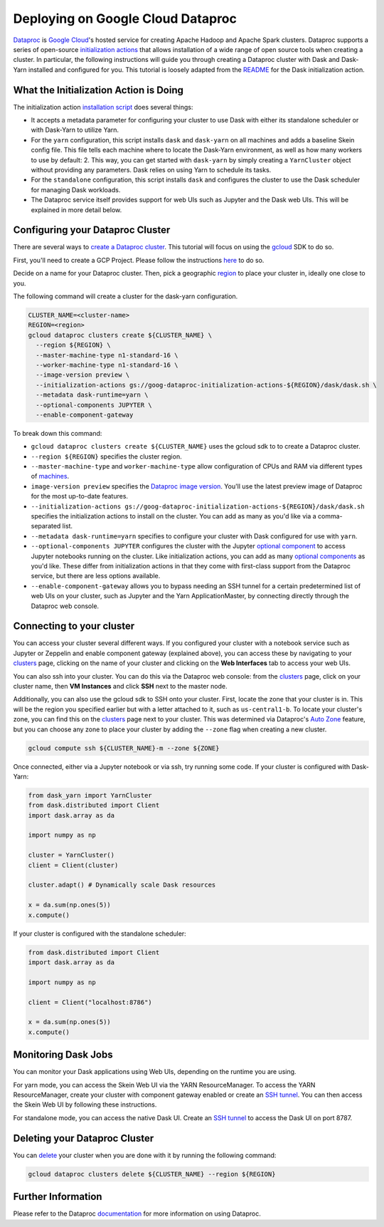 Deploying on Google Cloud Dataproc
==================================

`Dataproc`_ is `Google Cloud`_'s hosted service for creating Apache Hadoop and
Apache Spark clusters. Dataproc supports a series of open-source
`initialization actions`_ that allows installation of a wide range of open
source tools when creating a cluster. In particular, the following
instructions will guide you through creating a Dataproc cluster with Dask and
Dask-Yarn installed and configured for you. This tutorial is loosely adapted
from the `README`_ for the Dask initialization action.

What the Initialization Action is Doing
---------------------------------------
The initialization action `installation script`_ does several things:

- It accepts a metadata parameter for configuring your cluster to use Dask
  with either its standalone scheduler or with Dask-Yarn to utilize Yarn.

- For the ``yarn`` configuration, this script installs ``dask`` and
  ``dask-yarn`` on all machines and adds a baseline Skein config file. This
  file tells each machine where to locate the Dask-Yarn environment, as well
  as how many workers to use by default: 2. This way, you can get started with 
  ``dask-yarn`` by simply creating a ``YarnCluster`` object without providing
  any parameters. Dask relies on using Yarn to schedule its tasks.

- For the ``standalone`` configuration, this script installs ``dask`` and
  configures the cluster to use the Dask scheduler for managing Dask
  workloads.

- The Dataproc service itself provides support for web UIs such as Jupyter and
  the Dask web UIs. This will be explained in more detail below. 

Configuring your Dataproc Cluster
---------------------------------
There are several ways to `create a Dataproc cluster`_. This tutorial will
focus on using the `gcloud`_ SDK to do so.

First, you'll need to create a GCP Project. Please follow the instructions
`here`_ to do so.

Decide on a name for your Dataproc cluster. Then, pick a geographic `region`_
to place your cluster in, ideally one close to you. 

The following command will create a cluster for the dask-yarn configuration.

.. code-block:: console

    CLUSTER_NAME=<cluster-name>
    REGION=<region>
    gcloud dataproc clusters create ${CLUSTER_NAME} \
      --region ${REGION} \
      --master-machine-type n1-standard-16 \
      --worker-machine-type n1-standard-16 \
      --image-version preview \
      --initialization-actions gs://goog-dataproc-initialization-actions-${REGION}/dask/dask.sh \
      --metadata dask-runtime=yarn \
      --optional-components JUPYTER \
      --enable-component-gateway

To break down this command:
  
- ``gcloud dataproc clusters create ${CLUSTER_NAME}`` uses the gcloud sdk to
  to create a Dataproc cluster.

- ``--region ${REGION}`` specifies the cluster region.

- ``--master-machine-type`` and ``worker-machine-type`` allow configuration of
  CPUs and RAM via different types of `machines`_.

- ``image-version preview`` specifies the `Dataproc image version`_. You'll
  use the latest preview image of Dataproc for the most up-to-date features.

- ``--initialization-actions gs://goog-dataproc-initialization-actions-${REGION}/dask/dask.sh``
  specifies the initialization actions to install on the cluster. You can add
  as many as you'd like via a comma-separated list.

- ``--metadata dask-runtime=yarn`` specifies to configure your cluster with
  Dask configured for use with ``yarn``. 

- ``--optional-components JUPYTER`` configures the cluster with the Jupyter
  `optional component`_ to access Jupyter notebooks running on the cluster.
  Like initialization actions, you can add as many `optional components`_ as
  you'd like. These differ from initialization actions in that they come with
  first-class support from the Dataproc service, but there are less options
  available.
  
- ``--enable-component-gateway`` allows you to bypass needing an SSH tunnel
  for a certain predetermined list of web UIs on your cluster, such as Jupyter
  and the Yarn ApplicationMaster, by connecting directly through the Dataproc
  web console.

Connecting to your cluster
--------------------------

You can access your cluster several different ways. If you configured your 
cluster with a notebook service such as Jupyter or Zeppelin and enable 
component gateway (explained above), you can access these by navigating to
your `clusters`_ page, clicking on the name of your cluster and clicking on
the **Web Interfaces** tab to access your web UIs.

You can also ssh into your cluster. You can do this via the Dataproc web 
console: from the `clusters`_ page, click on your cluster name, then
**VM Instances** and click **SSH** next to the master node. 

Additionally, you can also use the gcloud sdk to SSH onto your cluster. First,
locate the zone that your cluster is in. This will be the region you specified
earlier but with a letter attached to it, such as ``us-central1-b``. 
To locate your cluster's zone, you can find this on the `clusters`_ page next
to your cluster. This was determined via Dataproc's `Auto Zone`_ feature, but
you can choose any zone to place your cluster by adding the ``--zone`` flag
when creating a new cluster.

.. code-block:: console

    gcloud compute ssh ${CLUSTER_NAME}-m --zone ${ZONE}

Once connected, either via a Jupyter notebook or via ssh, try running some
code. If your cluster is configured with Dask-Yarn:

.. code-block:: python
    
    from dask_yarn import YarnCluster
    from dask.distributed import Client
    import dask.array as da

    import numpy as np

    cluster = YarnCluster()
    client = Client(cluster)

    cluster.adapt() # Dynamically scale Dask resources

    x = da.sum(np.ones(5))
    x.compute()

If your cluster is configured with the standalone scheduler:

.. code-block:: python
   
    from dask.distributed import Client
    import dask.array as da

    import numpy as np

    client = Client("localhost:8786")

    x = da.sum(np.ones(5))
    x.compute()

Monitoring Dask Jobs
--------------------
You can monitor your Dask applications using Web UIs, depending on the runtime
you are using. 

For yarn mode, you can access the Skein Web UI via the YARN ResourceManager. 
To access the YARN ResourceManager, create your cluster with component
gateway enabled or create an `SSH tunnel`_. You can then access the Skein Web
UI by following these instructions.

For standalone mode, you can access the native Dask UI. Create an
`SSH tunnel`_ to access the Dask UI on port 8787.

Deleting your Dataproc Cluster
------------------------------
You can `delete`_ your cluster when you are done with it by running the
following command:

.. code-block:: console

    gcloud dataproc clusters delete ${CLUSTER_NAME} --region ${REGION}

Further Information
-------------------
Please refer to the Dataproc `documentation`_ for more information on using 
Dataproc.

.. _Dataproc: https://cloud.google.com/dataproc/
.. _Google Cloud: https://cloud.google.com/
.. _initialization actions: https://cloud.google.com/dataproc/docs/concepts/configuring-clusters/init-actions
.. _README: https://github.com/GoogleCloudDataproc/initialization-actions/blob/master/dask/README.md
.. _installation script: https://github.com/GoogleCloudDataproc/initialization-actions/blob/master/dask/dask.sh
.. _create a Dataproc cluster: https://cloud.google.com/dataproc/docs/guides/create-cluster
.. _gcloud: https://cloud.google.com/sdk/docs/
.. _here: https://cloud.google.com/resource-manager/docs/creating-managing-projects
.. _region: https://cloud.google.com/compute/docs/regions-zones
.. _machines: https://cloud.google.com/compute/docs/machine-types#n1_standard_machine_types
.. _optional component: https://cloud.google.com/dataproc/docs/concepts/components/jupyter
.. _Dataproc image version: https://cloud.google.com/dataproc/docs/concepts/versioning/dataproc-versions#ubuntu_images
.. _component gateway: https://cloud.google.com/dataproc/docs/concepts/accessing/dataproc-gateways
.. _Optional components: https://cloud.google.com/dataproc/docs/concepts/components/overview
.. _clusters: https://console.cloud.google.com/dataproc
.. _Auto Zone: https://cloud.google.com/dataproc/docs/concepts/configuring-clusters/auto-zone
.. _SSH tunnel: https://cloud.google.com/dataproc/docs/concepts/accessing/cluster-web-interfaces
.. _delete: https://cloud.google.com/dataproc/docs/guides/manage-cluster
.. _documentation: https://cloud.google.com/dataproc/docs